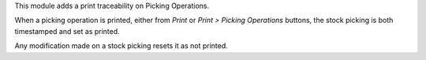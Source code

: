 This module adds a print traceability on Picking Operations.

When a picking operation is printed, either from *Print* or *Print > Picking Operations* buttons,
the stock picking is both timestamped and set as printed.

Any modification made on a stock picking resets it as not printed.
